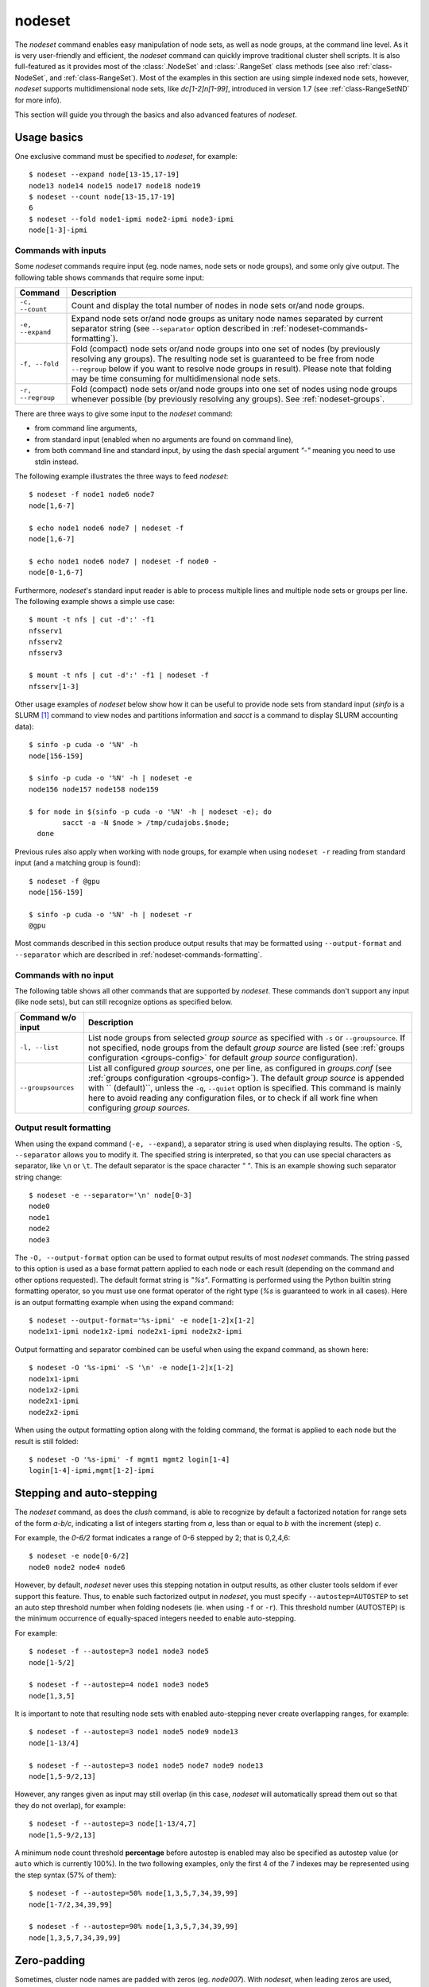 .. _nodeset-tool:

nodeset
-------

.. highlight:: console

The *nodeset* command enables easy manipulation of node sets, as well as
node groups, at the command line level. As it is very user-friendly and
efficient, the *nodeset* command can quickly improve traditional cluster
shell scripts. It is also full-featured as it provides most of the
:class:`.NodeSet` and :class:`.RangeSet` class methods (see also
:ref:`class-NodeSet`, and :ref:`class-RangeSet`). Most of the examples in this
section are using simple indexed node sets, however, *nodeset* supports
multidimensional node sets, like *dc[1-2]n[1-99]*, introduced in version 1.7
(see :ref:`class-RangeSetND` for more info).

This section will guide you through the basics and also advanced features of
*nodeset*.

Usage basics
^^^^^^^^^^^^

One exclusive command must be specified to *nodeset*, for example::

    $ nodeset --expand node[13-15,17-19]
    node13 node14 node15 node17 node18 node19
    $ nodeset --count node[13-15,17-19]
    6
    $ nodeset --fold node1-ipmi node2-ipmi node3-ipmi
    node[1-3]-ipmi


Commands with inputs
""""""""""""""""""""

Some *nodeset* commands require input (eg. node names, node sets or node
groups), and some only give output. The following table shows commands that
require some input:

+-------------------+--------------------------------------------------------+
| Command           | Description                                            |
+===================+========================================================+
| ``-c, --count``   | Count and display the total number of nodes in node    |
|                   | sets or/and node groups.                               |
+-------------------+--------------------------------------------------------+
| ``-e, --expand``  | Expand node sets or/and node groups as unitary node    |
|                   | names separated by current separator string (see       |
|                   | ``--separator`` option described in                    |
|                   | :ref:`nodeset-commands-formatting`).                   |
+-------------------+--------------------------------------------------------+
| ``-f, --fold``    | Fold (compact) node sets or/and node groups into one   |
|                   | set of nodes (by previously resolving any groups). The |
|                   | resulting node set is guaranteed to be free from node  |
|                   | ``--regroup`` below if you want to resolve node groups |
|                   | in result). Please note that folding may be time       |
|                   | consuming for multidimensional node sets.              |
+-------------------+--------------------------------------------------------+
| ``-r, --regroup`` | Fold (compact) node sets or/and node groups into one   |
|                   | set of nodes using node groups whenever possible (by   |
|                   | previously resolving any groups).                      |
|                   | See :ref:`nodeset-groups`.                             |
+-------------------+--------------------------------------------------------+


There are three ways to give some input to the *nodeset* command:

* from command line arguments,
* from standard input (enabled when no arguments are found on command line),
* from both command line and standard input, by using the dash special
  argument *"-"* meaning you need to use stdin instead.

The following example illustrates the three ways to feed *nodeset*::

  $ nodeset -f node1 node6 node7
  node[1,6-7]
  
  $ echo node1 node6 node7 | nodeset -f
  node[1,6-7]
  
  $ echo node1 node6 node7 | nodeset -f node0 -
  node[0-1,6-7]


Furthermore, *nodeset*'s standard input reader is able to process multiple
lines and multiple node sets or groups per line. The following example shows a
simple use case::

    $ mount -t nfs | cut -d':' -f1
    nfsserv1
    nfsserv2
    nfsserv3
    
    $ mount -t nfs | cut -d':' -f1 | nodeset -f
    nfsserv[1-3]


Other usage examples of *nodeset* below show how it can be useful to provide
node sets from standard input (*sinfo* is a SLURM [#]_ command to view nodes
and partitions information and *sacct* is a command to display SLURM
accounting data)::

    $ sinfo -p cuda -o '%N' -h
    node[156-159]
    
    $ sinfo -p cuda -o '%N' -h | nodeset -e
    node156 node157 node158 node159
    
    $ for node in $(sinfo -p cuda -o '%N' -h | nodeset -e); do
            sacct -a -N $node > /tmp/cudajobs.$node;
      done

Previous rules also apply when working with node groups, for example when
using ``nodeset -r`` reading from standard input (and a matching group is
found)::

    $ nodeset -f @gpu
    node[156-159]
    
    $ sinfo -p cuda -o '%N' -h | nodeset -r
    @gpu

Most commands described in this section produce output results that may be
formatted using ``--output-format`` and ``--separator`` which are described in
:ref:`nodeset-commands-formatting`.

Commands with no input
""""""""""""""""""""""

The following table shows all other commands that are supported by
*nodeset*. These commands don't support any input (like node sets), but can
still recognize options as specified below.

+--------------------+-----------------------------------------------------+
| Command w/o input  | Description                                         |
+====================+=====================================================+
| ``-l, --list``     | List node groups from selected *group source* as    |
|                    | specified with ``-s`` or ``--groupsource``. If      |
|                    | not specified, node groups from the default *group  |
|                    | source* are listed (see :ref:`groups configuration  |
|                    | <groups-config>` for default *group source*         |
|                    | configuration).                                     |
+--------------------+-----------------------------------------------------+
| ``--groupsources`` | List all configured *group sources*, one per line,  |
|                    | as configured in *groups.conf* (see                 |
|                    | :ref:`groups configuration <groups-config>`).       |
|                    | The default *group source* is appended with         |
|                    | `` (default)``, unless the ``-q``, ``--quiet``      |
|                    | option is specified. This command is mainly here to |
|                    | avoid reading any configuration files, or to check  |
|                    | if all work fine when configuring *group sources*.  |
+--------------------+-----------------------------------------------------+

.. _nodeset-commands-formatting:

Output result formatting
""""""""""""""""""""""""

When using the expand command (``-e, --expand``), a separator string is used
when displaying results. The option ``-S``, ``--separator`` allows you to
modify it. The specified string is interpreted, so that you can use special
characters as separator, like ``\n`` or ``\t``. The default separator is the
space character *" "*. This is an example showing such separator string
change::

    $ nodeset -e --separator='\n' node[0-3]
    node0
    node1
    node2
    node3

The ``-O, --output-format`` option can be used to format output results of
most *nodeset* commands. The string passed to this option is used as a base
format pattern applied to each node or each result (depending on the command
and other options requested). The default format string is *"%s"*.  Formatting
is performed using the Python builtin string formatting operator, so you must
use one format operator of the right type (*%s* is guaranteed to work in all
cases). Here is an output formatting example when using the expand command::

    $ nodeset --output-format='%s-ipmi' -e node[1-2]x[1-2]
    node1x1-ipmi node1x2-ipmi node2x1-ipmi node2x2-ipmi

Output formatting and separator combined can be useful when using the expand
command, as shown here::

    $ nodeset -O '%s-ipmi' -S '\n' -e node[1-2]x[1-2]
    node1x1-ipmi
    node1x2-ipmi
    node2x1-ipmi
    node2x2-ipmi

When using the output formatting option along with the folding command, the
format is applied to each node but the result is still folded::

    $ nodeset -O '%s-ipmi' -f mgmt1 mgmt2 login[1-4]
    login[1-4]-ipmi,mgmt[1-2]-ipmi


.. _nodeset-stepping:

Stepping and auto-stepping
^^^^^^^^^^^^^^^^^^^^^^^^^^

The *nodeset* command, as does the *clush* command, is able to recognize by
default a factorized notation for range sets of the form *a-b/c*, indicating a
list of integers starting from *a*, less than or equal to *b* with the
increment (step) *c*.

For example, the *0-6/2* format indicates a range of 0-6 stepped by 2; that
is 0,2,4,6::

    $ nodeset -e node[0-6/2]
    node0 node2 node4 node6

However, by default, *nodeset* never uses this stepping notation in output
results, as other cluster tools seldom if ever support this feature. Thus, to
enable such factorized output in *nodeset*, you must specify
``--autostep=AUTOSTEP`` to set an auto step threshold number when folding
nodesets (ie. when using ``-f`` or ``-r``). This threshold number
(AUTOSTEP) is the minimum occurrence of equally-spaced integers needed to
enable auto-stepping.

For example::

    $ nodeset -f --autostep=3 node1 node3 node5
    node[1-5/2]
    
    $ nodeset -f --autostep=4 node1 node3 node5
    node[1,3,5]

It is important to note that resulting node sets with enabled auto-stepping
never create overlapping ranges, for example::

    $ nodeset -f --autostep=3 node1 node5 node9 node13
    node[1-13/4]

    $ nodeset -f --autostep=3 node1 node5 node7 node9 node13
    node[1,5-9/2,13]

However, any ranges given as input may still overlap (in this case, *nodeset*
will automatically spread them out so that they do not overlap), for example::

    $ nodeset -f --autostep=3 node[1-13/4,7]
    node[1,5-9/2,13]


A minimum node count threshold **percentage** before autostep is enabled may
also be specified as autostep value (or ``auto`` which is currently 100%).  In
the two following examples, only the first 4 of the 7 indexes may be
represented using the step syntax (57% of them)::

    $ nodeset -f --autostep=50% node[1,3,5,7,34,39,99]
    node[1-7/2,34,39,99]

    $ nodeset -f --autostep=90% node[1,3,5,7,34,39,99]
    node[1,3,5,7,34,39,99]


Zero-padding
^^^^^^^^^^^^

Sometimes, cluster node names are padded with zeros (eg. *node007*). With
*nodeset*, when leading zeros are used, resulting host names or node sets
are automatically padded with zeros as well. For example::

    $ nodeset -e node[08-11]
    node08 node09 node10 node11
    
    $ nodeset -f node001 node002 node003 node005
    node[001-003,005]

Zero-padding and stepping (as seen in :ref:`nodeset-stepping`) together are
also supported, for example::

    $ nodeset -e node[000-012/4]
    node000 node004 node008 node012

Nevertheless, care should be taken when dealing with padding, as a zero-padded
node name has priority over a normal one, for example::

    $ nodeset -f node1 node02
    node[01-02]

To clarify, *nodeset* will always try to coalesce node names by their
numerical index first (without taking care of any zero-padding), and then will
use the first zero-padding rule encountered. In the following example, the
first zero-padding rule found is *node01*'s one::

    $ nodeset -f node01 node002
    node[01-02]

That said, you can see it is not possible to mix *node01* and *node001* in the
same node set (not supported by the :class:`.NodeSet` class), but that would
be a tricky case anyway!


Leading and trailing digits
^^^^^^^^^^^^^^^^^^^^^^^^^^^

Version 1.7 introduces improved support for bracket leading and trailing
digits. Those digits are automatically included within the range set,
allowing all node set operations to be fully supported.

Examples with bracket leading digits::

    $ nodeset -f node-00[00-99]
    node-[0000-0099]

    $ nodeset -f node-01[01,09,42]
    node-[0101,0109,0142]

Examples with bracket trailing digits::

    $ nodeset -f node-[1-2]0-[0-2]5
    node-[10,20]-[05,15,25]

Examples with both bracket leading and trailing digits::

    $ nodeset -f node-00[1-6]0
    node-[0010,0020,0030,0040,0050,0060]

    $ nodeset --autostep=auto -f node-00[1-6]0
    node-[0010-0060/10]

Still, using this syntax can be error-prone especially if used with node sets
without 0-padding or with the */step* syntax and also requires additional
processing by the parser. In general, we recommend writing the whole rangeset
inside the brackets.

.. warning:: Using the step syntax (seen above) within a bracket-delimited
   range set is not compatible with **trailing** digits. For instance, this is
   **not** supported: ``node-00[1-6/2]0``

Arithmetic operations
^^^^^^^^^^^^^^^^^^^^^

As a preamble to this section, keep in mind that all operations can be
repeated/mixed within the same *nodeset* command line, they will be
processed from left to right.

Union operation
"""""""""""""""

Union is the easiest arithmetic operation supported by *nodeset*: there is
no special command line option for that, just provide several node sets and
the union operation will be computed, for example::

    $ nodeset -f node[1-3] node[4-7]
    node[1-7]
    
    $ nodeset -f node[1-3] node[2-7] node[5-8]
    node[1-8]

Other operations
""""""""""""""""

As an extension to the above, other arithmetic operations are available by
using the following command-line options (*working set* is the node set
currently processed on the command line -- always from left to right):

+--------------------------------------------+---------------------------------+
| *nodeset* command option                   | Operation                       |
+============================================+=================================+
| ``-x NODESET``, ``--exclude=NODESET``      | compute a new set with elements |
|                                            | in *working set* but not in     |
|                                            | ``NODESET``                     |
+--------------------------------------------+---------------------------------+
| ``-i NODESET``, ``--intersection=NODESET`` | compute a new set with elements |
|                                            | common to *working set* and     |
|                                            | ``NODESET``                     |
+--------------------------------------------+---------------------------------+
| ``-X NODESET``, ``--xor=NODESET``          | compute a new set with elements |
|                                            | that are in exactly one of the  |
|                                            | *working set* and ``NODESET``   |
+--------------------------------------------+---------------------------------+


If rangeset mode (``-R``) is turned on, all arithmetic operations are
supported by replacing ``NODESET`` by any ``RANGESET``. See
:ref:`nodeset-rangeset` for more info about *nodeset*'s rangeset mode.


Arithmetic operations usage examples::

    $ nodeset -f node[1-9] -x node6
    node[1-5,7-9]
    
    $ nodeset -f node[1-9] -i node[6-11]
    node[6-9]
    
    $ nodeset -f node[1-9] -X node[6-11]
    node[1-5,10-11]
    
    $ nodeset -f node[1-9] -x node6 -i node[6-12]
    node[7-9]


*Extended patterns* support
"""""""""""""""""""""""""""

*nodeset* does also support arithmetic operations through its "extended
patterns" (inherited from :class:`.NodeSet` extended pattern feature, see
:ref:`class-NodeSet-extended-patterns`, there is an example of use::

    $ nodeset -f node[1-4],node[5-9]
    node[1-9]
    
    $ nodeset -f node[1-9]\!node6
    node[1-5,7-9]

    $ nodeset -f node[1-9]\&node[6-12]
    node[6-9]
    
    $ nodeset -f node[1-9]^node[6-11]
    node[1-5,10-11]

Special operations
^^^^^^^^^^^^^^^^^^

Three special operations are currently available: node set slicing, splitting
on a predefined node count and splitting non-contiguous subsets. There are all
explained below.

Slicing
"""""""

Slicing is a way to select elements from a node set by their index (or from a
range set when using ``-R`` toggle option, see :ref:`nodeset-rangeset`. In
this case actually, and because *nodeset*'s underlying :class:`.NodeSet` class
sorts elements as observed after folding (for example), the word *set* may
sound like a stretch of language (a *set* isn't usually sorted). Indeed,
:class:`.NodeSet` further guarantees that its iterator will traverse the set
in order, so we should see it as a *ordered set*. The following simple example
illustrates this sorting behavior::

    $ nodeset -f b2 b1 b0 b c a0 a
    a,a0,b,b[0-2],c

Slicing is performed through the following command-line option:

+---------------------------------------+-----------------------------------+
| *nodeset* command option              | Operation                         |
+=======================================+===================================+
| ``-I RANGESET``, ``--slice=RANGESET`` | *slicing*: get sliced off result, |
|                                       | selecting elements from provided  |
|                                       | rangeset's indexes                |
+---------------------------------------+-----------------------------------+

Some slicing examples are shown below::

    $ nodeset -f -I 0 node[4-8]
    node4
    
    $ nodeset -f --slice=0 bnode[0-9] anode[0-9]
    anode0
    
    $ nodeset -f --slice=1,4,7,9,15 bnode[0-9] anode[0-9]
    anode[1,4,7,9],bnode5
    
    $ nodeset -f --slice=0-18/2 bnode[0-9] anode[0-9]
    anode[0,2,4,6,8],bnode[0,2,4,6,8]


Splitting into *n* subsets
""""""""""""""""""""""""""

Splitting a node set into several parts is often useful to get separate groups
of nodes, for instance when you want to check MPI comm between nodes, etc.
Based on :meth:`.NodeSet.split` method, the *nodeset* command provides the
following additional command-line option (since v1.4):

+--------------------------+--------------------------------------------+
| *nodeset* command option | Operation                                  |
+==========================+============================================+
| ``--split=MAXSPLIT``     | *splitting*: split result into a number of |
|                          | subsets                                    |
+--------------------------+--------------------------------------------+

``MAXSPLIT`` is an integer specifying the number of separate groups of nodes
to compute. Input's node set is divided into smaller groups, whenever possible
with the same size (only the last ones may be smaller due to rounding).
Obviously, if ``MAXSPLIT`` is higher than or equal to the number N of elements
in the set, then the set is split to N single sets.

Some node set splitting examples::

    $ nodeset -f --split=4 node[0-7]
    node[0-1]
    node[2-3]
    node[4-5]
    node[6-7]
    
    $ nodeset -f --split=4 node[0-6]
    node[0-1]
    node[2-3]
    node[4-5]
    node6
    
    $ nodeset -f --split=10000 node[0-4]
    foo0
    foo1
    foo2
    foo3
    foo4
    
    $ nodeset -f --autostep=3 --split=2 node[0-38/2]
    node[0-18/2]
    node[20-38/2]


Splitting off non-contiguous subsets
""""""""""""""""""""""""""""""""""""

It can be useful to split a node set into several contiguous subsets (with
same pattern name and contiguous range indexes, eg. *node[1-100]* or
*dc[1-4]node[1-100]*). The ``--contiguous`` option allows you to do that.  It
is based on  :meth:`.NodeSet.contiguous` method, and should be specified with
standard commands (fold, expand, count, regroup). The following example shows
how to split off non-contiguous subsets of a specified node set, and to
display each resulting contiguous node set in a folded manner to separated
lines::

    $ nodeset -f --contiguous node[1-100,200-300,500]
    node[1-100]
    node[200-300]
    node500


Similarly, the following example shows how to display each resulting
contiguous node set in an expanded manner to separate lines::

    $ nodeset -e --contiguous node[1-9,11-19]
    node1 node2 node3 node4 node5 node6 node7 node8 node9
    node11 node12 node13 node14 node15 node16 node17 node18 node19


Choosing fold axis (nD)
"""""""""""""""""""""""

The default folding behavior for multidimensional node sets is to fold along
all *nD* axis. However, other cluster tools barely support nD nodeset syntax,
so it may be useful to fold along one (or a few) axis only. The ``--axis``
option allows you to specify indexes of dimensions to fold. Using this
option, rangesets of unspecified axis there won't be folded. Please note
however that the obtained result may be suboptimal, this is because
:class:`.NodeSet` algorithms are optimized for folding along all axis.
``--axis`` value is a set of integers from 1 to n representing selected nD
axis, in the form of a number or a rangeset. A common case is to restrict
folding on a single axis, like in the following simple examples::

    $ nodeset --axis=1 -f node1-ib0 node2-ib0 node1-ib1 node2-ib1
    node[1-2]-ib0,node[1-2]-ib1

    $ nodeset --axis=2 -f node1-ib0 node2-ib0 node1-ib1 node2-ib1
    node1-ib[0-1],node2-ib[0-1]

Because a single nodeset may have several different dimensions, axis indices
are silently truncated to fall in the allowed range. Negative indices are
useful to fold along the last axis whatever number of dimensions used::

    $ nodeset --axis=-1 -f comp-[1-2]-[1-36],login-[1-2]
    comp-1-[1-36],comp-2-[1-36],login-[1-2]


.. _nodeset-groups:

Node groups
^^^^^^^^^^^

This section tackles the node groups feature available more particularly
through the *nodeset* command-line tool. The ClusterShell library defines a
node groups syntax and allow you to bind these group sources to your
applications (cf. :ref:`node groups configuration <groups-config>`). Having
those group sources, group provisioning is easily done through user-defined
external shell commands.  Thus, node groups might be very dynamic and their
nodes might change very often. However, for performance reasons, external call
results are still cached in memory to avoid duplicate external calls during
*nodeset* execution.  For example, a group source can be bound to a resource
manager or a custom cluster database.

For further details about using node groups in Python, please see
:ref:`class-NodeSet-groups`. For advanced usage, you should also be able to
define your own group source directly in Python (cf.
:ref:`class-NodeSet-groups-override`).

.. _nodeset-groupsexpr:

Node group expression rules
"""""""""""""""""""""""""""

The general node group expression is ``@source:groupname``. For example,
``@slurm:bigmem`` represents the group *bigmem* of the group source *slurm*.
Moreover, a shortened expression is available when using the default group
source (defined by configuration); for instance ``@compute`` represents the
*compute* group of the default group source.

Valid group source names and group names can contain alphanumeric characters,
hyphens and underscores (no space allowed). Indeed, same rules apply to node
names.

Listing group sources
"""""""""""""""""""""

As already mentioned, the following *nodeset* command is available to list
configured group sources and also display the default group source (unless
``-q`` is provided)::

    $ nodeset --groupsources
    local (default)
    genders
    slurm

Listing group names
"""""""""""""""""""

If the **list** external shell command is configured (see
:ref:`node groups configuration <groups-config>`), it is possible to list
available groups *from the default source* with the following commands::

    $ nodeset -l
    @mgnt
    @mds
    @oss
    @login
    @compute

Or, to list groups *from a specific group source*, use *-l* in conjunction
with *-s* (or *--groupsource*)::

    $ nodeset -l -s slurm
    @slurm:parallel
    @slurm:cuda

Or, to list groups *from all available group sources*, use *-L* (or
*--list-all*)::

    $ nodeset -L
    @mgnt
    @mds
    @oss
    @login
    @compute
    @slurm:parallel
    @slurm:cuda

You can also use ``nodeset -ll`` or ``nodeset -LL`` to see each group's
associated node sets.


Using node groups in basic commands
"""""""""""""""""""""""""""""""""""

The use of node groups with the *nodeset* command is very straightforward.
Indeed, any group name, prefixed by **@** as mentioned above, can be used in
lieu of a node name, where it will be substituted for all nodes in that group.

A first, simple example is a group expansion (using default source) with
*nodeset*::

    $ nodeset -e @oss
    node40 node41 node42 node43 node44 node45

The *nodeset* count command works as expected::

    $ nodeset -c @oss
    6

Also *nodeset* folding command can always resolve node groups::

    $ nodeset -f @oss
    node[40-45]

There are usually two ways to use a specific group source (need to be properly
configured)::

    $ nodeset -f @slurm:parallel
    node[50-81]
    
    $ nodeset -f -s slurm @parallel
    node[50-81]

.. _nodeset-group-finding:

Finding node groups
"""""""""""""""""""

As an extension to the **list** command, you can search node groups that a
specified node set belongs to with ``nodeset -l[ll]`` as follow::

    $ nodeset -l node40
    @all
    @oss
    
    $ nodeset -ll node40
    @all node[1-159]
    @oss node[40-45]

This feature is implemented with the help of the :meth:`.NodeSet.groups`
method (see :ref:`class-NodeSet-groups-finding` for further details).

.. _nodeset-regroup:

Resolving node groups
"""""""""""""""""""""

If needed group configuration conditions are met (cf. :ref:`node groups
configuration <groups-config>`), you can try group lookups thanks to the ``-r,
--regroup`` command. This feature is implemented with the help of the
:meth:`.NodeSet.regroup()` method (see :ref:`class-NodeSet-regroup` for
further details). Only exact matching groups are returned (all containing
nodes needed), for example::

    $ nodeset -r node[40-45]
    @oss
    
    $ nodeset -r node[0,40-45]
    @mgnt,@oss


When resolving node groups, *nodeset* always returns the largest groups
first, instead of several smaller matching groups, for instance::

    $ nodeset -ll
    @login node[50-51]
    @compute node[52-81]
    @intel node[50-81]
    
    $ nodeset -r node[50-81]
    @intel

If no matching group is found, ``nodeset -r`` still returns folded result (as
does ``-f``)::

    $ nodeset -r node40 node42
    node[40,42]

Indexed node groups
"""""""""""""""""""

Node groups are themselves some kind of group sets and can be indexable. To
use this feature, node groups external shell commands need to return indexed
group names (automatically handled by the library as needed). For example,
take a look at these indexed node groups::

    $ nodeset -l
    @io1
    @io2
    @io3
    
    $ nodeset -f @io[1-3]
    node[40-45]


Arithmetic operations on node groups
""""""""""""""""""""""""""""""""""""

Arithmetic and special operations (as explained for node sets in
nodeset-arithmetic and nodeset-special are also supported with node groups.
Any group name can be used in lieu of a node set, where it will be substituted
for all nodes in that group before processing requested operations. Some
typical examples are::

    $ nodeset -f @lustre -x @mds
    node[40-45]
    
    $ nodeset -r @lustre -x @mds
    @oss
    
    $ nodeset -r -a -x @lustre
    @compute,@login,@mgnt

More advanced examples, with the use of node group sets, follow::

    $ nodeset -r @io[1-3] -x @io2
    @io[1,3]
    
    $ nodeset -f -I0 @io[1-3]
    node40
    
    $ nodeset -f --split=3 @oss
    node[40-41]
    node[42-43]
    node[44-45]
    
    $ nodeset -r --split=3 @oss
    @io1
    @io2
    @io3


*Extended patterns* support with node groups
""""""""""""""""""""""""""""""""""""""""""""

Even for node groups, the *nodeset* command supports arithmetic operations
through its *extended pattern* feature (see
:ref:`class-NodeSet-extended-patterns`).
A first example illustrates node groups intersection, that can be used in
practice to get nodes available from two dynamic group sources at a given
time::

    $ nodeset -f @db:prod\&@compute

The following fictive example computes a folded node set containing nodes
found in node group ``@gpu``  and ``@slurm:bigmem``, but not in both, minus
the nodes found in odd ``@chassis`` groups from 1 to 9 (computed from left to
right)::

    $ nodeset -f @gpu^@slurm:bigmem\!@chassis[1-9/2]

Also, version 1.7 introduces a notation extension ``@*`` (or ``@SOURCE:*``)
that has been added to quickly represent *all nodes* (please refer to
:ref:`clush-all-nodes` for more details).

.. _nodeset-rangeset:

Range sets
^^^^^^^^^^

Working with range sets
"""""""""""""""""""""""

By default, the *nodeset* command works with node or group sets and its
functionality match most :class:`.NodeSet` class methods. Similarly, *nodeset*
will match :class:`.RangeSet` methods when you make use of the ``-R`` option
switch. In that case, all operations are restricted to numerical ranges. For
example, to expand the range "``1-10``", you should use::

    $ nodeset -e -R 1-10
    1 2 3 4 5 6 7 8 9 10

Almost all commands and operations available for node sets are also available
with range sets. The only restrictions are commands and operations related to
node groups. For instance, the following command options are **not** available
with ``nodeset -R``:

* ``-r, --regroup`` as this feature is obviously related to node groups,
* ``-a / --all`` as the **all** external call is also related to node groups.


Using range sets instead of node sets doesn't change the general command
usage, like the need of one command option presence (cf. nodeset-commands), or
the way to give some input (cf. nodeset-stdin), for example::

    $ echo 3 2 36 0 4 1 37 | nodeset -fR
    0-4,36-37
    
    $ echo 0-8/4 | nodeset -eR -S'\n'
    0
    4
    8

Stepping and auto-stepping are supported (cf. :ref:`nodeset-stepping`) and
also zero-padding (cf. nodeset-zpad), which are both :class:`.RangeSet` class
features anyway.

The following examples illustrate these last points::

    $ nodeset -fR 03 05 01 07 11 09
    01,03,05,07,09,11
    
    $ nodeset -fR --autostep=3 03 05 01 07 11 09
    01-11/2

Arithmetic and special operations
"""""""""""""""""""""""""""""""""

All arithmetic operations, as seen for node sets (cf. nodeset-arithmetic), are
available for range sets, for example::

    $ nodeset -fR 1-14 -x 10-20
    1-9
    
    $ nodeset -fR 1-14 -i 10-20
    10-14
    
    $ nodeset -fR 1-14 -X 10-20
    1-9,15-20

For now, there is no *extended patterns* syntax for range sets as for node
sets (cf. nodeset-extended-patterns). However, as the union operator ``,``
is available natively by design, such expressions are still allowed::

    $ nodeset -fR 4-10,1-2
    1-2,4-10


Besides arithmetic operations, special operations may be very convenient for
range sets also. Below is an example with ``-I / --slice`` (cf.
nodeset-slice)::

    $ nodeset -fR -I 0 100-131
    100
    
    $ nodeset -fR -I 0-15 100-131
    100-115

There is another special operation example with ``--split`` (cf.
nodeset-splitting-n)::

    $ nodeset -fR --split=2 100-131
    100-115
    116-131

Finally, an example of the special operation ``--contiguous`` (cf.
nodeset-splitting-contiguous)::

    $ nodeset -f -R --contiguous 1-9,11,13-19
    1-9
    11
    13-19

*rangeset* alias
""""""""""""""""

When using *nodeset* with range sets intensively (eg. for scripting), it may
be convenient to create a local command alias, as shown in the following
example (Bourne shell), making it sort of a super `seq(1)`_ command::

    $ alias rangeset='nodeset -R'
    $ rangeset -e 0-8/2
    0 2 4 6 8


.. [#] SLURM is an open-source resource manager (https://computing.llnl.gov/linux/slurm/)

.. _seq(1): http://linux.die.net/man/1/seq

